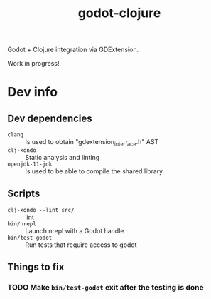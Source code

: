 #+title: godot-clojure

Godot + Clojure integration via GDExtension.

Work in progress!

* Dev info
** Dev dependencies
- =clang= :: Is used to obtain "gdextension_interface.h" AST
- =clj-kondo= :: Static analysis and linting
- =openjdk-11-jdk= :: Is used to be able to compile the shared library
** Scripts
- ~clj-kondo --lint src/~ :: lint
- ~bin/nrepl~ :: Launch nrepl with a Godot handle
- ~bin/test-godot~ :: Run tests that require access to godot
** Things to fix
*** TODO Make ~bin/test-godot~ exit after the testing is done
